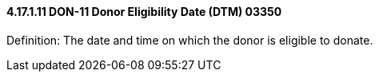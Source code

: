 ==== 4.17.1.11 DON-11 Donor Eligibility Date (DTM) 03350

Definition: The date and time on which the donor is eligible to donate.

